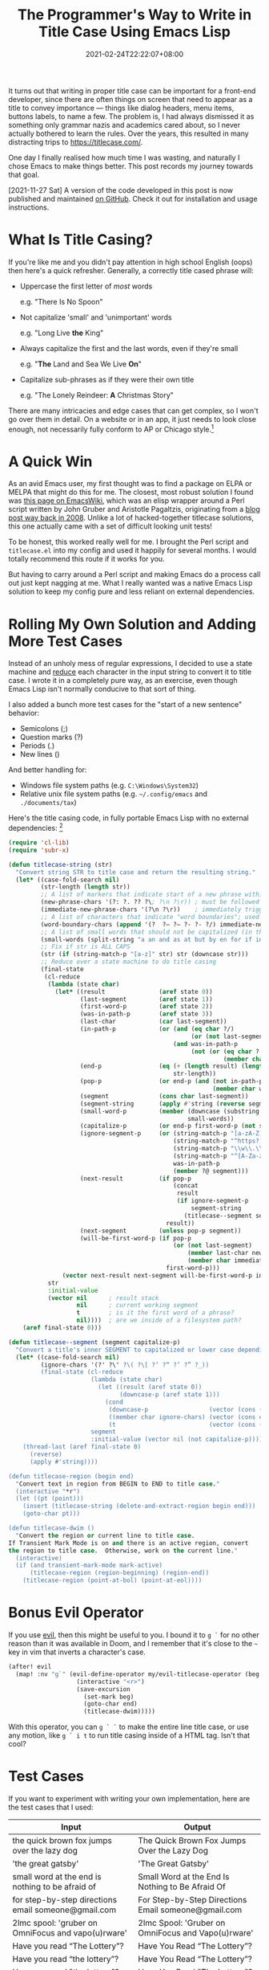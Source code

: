 #+TITLE: The Programmer's Way to Write in Title Case Using Emacs Lisp
#+SLUG: programmers-way-to-title-case
#+DATE: 2021-02-24T22:22:07+08:00
#+DESCRIPTION: Emacs has convenient functions for upcasing and downcasing, but why not title casing? This was my journey to write a native Emacs Lisp function that does exactly that.

It turns out that writing in proper title case can be important for a front-end developer, since there are often things on screen that need to appear as a title to convey importance --- things like dialog headers, menu items, buttons labels, to name a few. The problem is, I had always dismissed it as something only grammar nazis and academics cared about, so I never actually bothered to learn the rules. Over the years, this resulted in many distracting trips to https://titlecase.com/.

One day I finally realised how much time I was wasting, and naturally I chose Emacs to make things better. This post records my journey towards that goal.

[2021-11-27 Sat] A version of the code developed in this post is now published and maintained [[https://github.com/hungyiloo/titular.el][on GitHub]]. Check it out for installation and usage instructions.

# more

* What Is Title Casing?
If you're like me and you didn't pay attention in high school English (oops) then here's a quick refresher. Generally, a correctly title cased phrase will:

- Uppercase the first letter of /most/ words

  e.g. "There Is No Spoon"


- Not capitalize 'small' and 'unimportant' words

  e.g. "Long Live *the* King"


- Always capitalize the first and the last words, even if they're small

  e.g. "*The* Land and Sea We Live *On*"


- Capitalize sub-phrases as if they were their own title

  e.g. "The Lonely Reindeer: *A* Christmas Story"


There are many intricacies and edge cases that can get complex, so I won't go over them in detail. On a website or in an app, it just needs to look close enough, not necessarily fully conform to AP or Chicago style.[fn:1]

[fn:1] Don't kill me. I'm a programmer, not a journalist or writer.

* A Quick Win
As an avid Emacs user, my first thought was to find a package on ELPA or MELPA that might do this for me. The closest, most robust solution I found was [[https://www.emacswiki.org/emacs/titlecase.el][this page on EmacsWiki]], which was an elisp wrapper around a Perl script written by John Gruber and Aristotle Pagaltzis, originating from a [[https://daringfireball.net/2008/05/title_case][blog post way back in 2008]]. Unlike a lot of hacked-together titlecase solutions, this one actually came with a set of difficult looking unit tests!

To be honest, this worked really well for me. I brought the Perl script and =titlecase.el= into my config and used it happily for several months. I would totally recommend this route if it works for you.

But having to carry around a Perl script and making Emacs do a process call out just kept nagging at me. What I really wanted was a native Emacs Lisp solution to keep my config pure and less reliant on external dependencies.

* Rolling My Own Solution and Adding More Test Cases
Instead of an unholy mess of regular expressions, I decided to use a state machine and [[file:reduce-swiss-army-knife.org][reduce]] each character in the input string to convert it to title case. I wrote it in a completely pure way, as an exercise, even though Emacs Lisp isn't normally conducive to that sort of thing.

I also added a bunch more test cases for the "start of a new sentence" behavior:
- Semicolons (;)
- Question marks (?)
- Periods (.)
- New lines (\n)

And better handling for:
- Windows file system paths (e.g. =C:\Windows\System32=)
- Relative unix file system paths (e.g. =~/.config/emacs= and =./documents/tax=)

Here's the title casing code, in fully portable Emacs Lisp with no external dependencies: [fn:2]

#+begin_src emacs-lisp
(require 'cl-lib)
(require 'subr-x)

(defun titlecase-string (str)
  "Convert string STR to title case and return the resulting string."
  (let* ((case-fold-search nil)
         (str-length (length str))
         ;; A list of markers that indicate start of a new phrase within the title, e.g. "The Lonely Reindeer: A Christmas Story"
         (new-phrase-chars '(?: ?. ?? ?\; ?\n ?\r)) ; must be followed by one of  word-boundary-chars
         (immediate-new-phrase-chars '(?\n ?\r))    ; immediately triggers new phrase behavior without waiting for word boundary
         ;; A list of characters that indicate "word boundaries"; used to split the title into processable segments
         (word-boundary-chars (append '(?  ?– ?— ?- ?‑ ?/) immediate-new-phrase-chars))
         ;; A list of small words that should not be capitalized (in the right conditions)
         (small-words (split-string "a an and as at but by en for if in of on or the to v v. vs vs. via" " "))
         ;; Fix if str is ALL CAPS
         (str (if (string-match-p "[a-z]" str) str (downcase str)))
         ;; Reduce over a state machine to do title casing
         (final-state
          (cl-reduce
           (lambda (state char)
             (let* ((result               (aref state 0))
                    (last-segment         (aref state 1))
                    (first-word-p         (aref state 2))
                    (was-in-path-p        (aref state 3))
                    (last-char            (car last-segment))
                    (in-path-p            (or (and (eq char ?/)
                                                   (or (not last-segment) (member last-char '(?. ?~))))
                                              (and was-in-path-p
                                                   (not (or (eq char ? )
                                                            (member char immediate-new-phrase-chars))))))
                    (end-p                (eq (+ (length result) (length last-segment) 1)
                                              str-length))                                          ; are we at the end of the input string?
                    (pop-p                (or end-p (and (not in-path-p)
                                                         (member char word-boundary-chars))))       ; do we need to pop a segment onto the output result?
                    (segment              (cons char last-segment))                                 ; add the current char to the current segment
                    (segment-string       (apply #'string (reverse segment)))                       ; the readable version of the segment
                    (small-word-p         (member (downcase (substring segment-string 0 -1))
                                                  small-words))                                     ; was the last segment a small word?
                    (capitalize-p         (or end-p first-word-p (not small-word-p)))               ; do we need to capitalized this segment or lowercase it?
                    (ignore-segment-p     (or (string-match-p "[a-zA-Z].*[A-Z]" segment-string)     ; ignore explicitly capitalized segments
                                              (string-match-p "^https?:" segment-string)            ; ignore URLs
                                              (string-match-p "\\w\\.\\w" segment-string)           ; ignore hostnames and namespaces.like.this
                                              (string-match-p "^[A-Za-z]:\\\\" segment-string)      ; ignore windows filesystem paths
                                              was-in-path-p                                         ; ignore unix filesystem paths
                                              (member ?@ segment)))                                 ; ignore email addresses and user handles with @ symbol
                    (next-result          (if pop-p
                                              (concat
                                               result
                                               (if ignore-segment-p
                                                   segment-string                                   ; pop segment onto the result without processing
                                                 (titlecase--segment segment-string capitalize-p))) ; titlecase the segment before popping onto result
                                            result))
                    (next-segment         (unless pop-p segment))
                    (will-be-first-word-p (if pop-p
                                              (or (not last-segment)
                                                  (member last-char new-phrase-chars)
                                                  (member char immediate-new-phrase-chars))
                                            first-word-p)))
               (vector next-result next-segment will-be-first-word-p in-path-p)))
           str
           :initial-value
           (vector nil      ; result stack
                   nil      ; current working segment
                   t        ; is it the first word of a phrase?
                   nil))))  ; are we inside of a filesystem path?
    (aref final-state 0)))

(defun titlecase--segment (segment capitalize-p)
  "Convert a title's inner SEGMENT to capitalized or lower case depending on CAPITALIZE-P, then return the result."
  (let* ((case-fold-search nil)
         (ignore-chars '(?' ?\" ?\( ?\[ ?‘ ?“ ?’ ?” ?_))
         (final-state (cl-reduce
                       (lambda (state char)
                         (let ((result (aref state 0))
                               (downcase-p (aref state 1)))
                           (cond
                            (downcase-p                 (vector (cons (downcase char) result) t))  ; already upcased start of segment, so lowercase the rest
                            ((member char ignore-chars) (vector (cons char result) downcase-p))    ; check if start char of segment needs to be ignored
                            (t                          (vector (cons (upcase char) result) t))))) ; haven't upcased yet, and we can, so do it
                       segment
                       :initial-value (vector nil (not capitalize-p)))))
    (thread-last (aref final-state 0)
      (reverse)
      (apply #'string))))

(defun titlecase-region (begin end)
  "Convert text in region from BEGIN to END to title case."
  (interactive "*r")
  (let ((pt (point)))
    (insert (titlecase-string (delete-and-extract-region begin end)))
    (goto-char pt)))

(defun titlecase-dwim ()
  "Convert the region or current line to title case.
If Transient Mark Mode is on and there is an active region, convert
the region to title case.  Otherwise, work on the current line."
  (interactive)
  (if (and transient-mark-mode mark-active)
      (titlecase-region (region-beginning) (region-end))
    (titlecase-region (point-at-bol) (point-at-eol))))
#+end_src

[fn:2] You can save the code as a file, load it as part of your Emacs config, then bind ~titlecase-dwim~ to a keybinding of your choice.

* Bonus Evil Operator
If you use [[https://github.com/emacs-evil/evil][evil]], then this might be useful to you. I bound it to =g `= for no other reason than it was available in Doom, and I remember that it's close to the =~= key in vim that inverts a character's case.

#+begin_src emacs-lisp
(after! evil
  (map! :nv "g`" (evil-define-operator my/evil-titlecase-operator (beg end)
                   (interactive "<r>")
                   (save-excursion
                     (set-mark beg)
                     (goto-char end)
                     (titlecase-dwim)))))
#+end_src

With this operator, you can =g ` `= to make the entire line title case, or use any motion, like =g ` i t= to run title casing inside of a HTML tag. Isn't that cool?

* Test Cases
If you want to experiment with writing your own implementation, here are the test cases that I used:

| Input                                                                                        | Output                                                                                       |
|----------------------------------------------------------------------------------------------+----------------------------------------------------------------------------------------------|
| the quick brown fox jumps over the lazy dog                                                  | The Quick Brown Fox Jumps Over the Lazy Dog                                                  |
| 'the great gatsby'                                                                           | 'The Great Gatsby'                                                                           |
| small word at the end is nothing to be afraid of                                             | Small Word at the End Is Nothing to Be Afraid Of                                             |
| for step-by-step directions email someone@gmail.com                                          | For Step-by-Step Directions Email someone@gmail.com                                          |
| 2lmc spool: 'gruber on OmniFocus and vapo(u)rware'                                           | 2lmc Spool: 'Gruber on OmniFocus and Vapo(u)rware'                                           |
| Have you read “The Lottery”?                                                                 | Have You Read “The Lottery”?                                                                 |
| Have you read “the lottery”?                                                                 | Have You Read “The Lottery”?                                                                 |
| Have you read "the lottery"?                                                                 | Have You Read "The Lottery"?                                                                 |
| your hair[cut] looks (nice)                                                                  | Your Hair[cut] Looks (Nice)                                                                  |
| People probably won't put http://foo.com/bar/ in titles                                      | People Probably Won't Put http://foo.com/bar/ in Titles                                      |
| Scott Moritz and TheStreet.com’s million iPhone la‑la land                                   | Scott Moritz and TheStreet.com’s Million iPhone La‑La Land                                   |
| Scott Moritz and thestreet.com’s million iPhone la‑la land                                   | Scott Moritz and thestreet.com’s Million iPhone La‑La Land                                   |
| BlackBerry vs. iPhone                                                                        | BlackBerry vs. iPhone                                                                        |
| Notes and observations regarding Apple’s announcements from ‘The Beat Goes On’ special event | Notes and Observations Regarding Apple’s Announcements From ‘The Beat Goes On’ Special Event |
| Read =markdown_rules.txt= to find out how =_underscores around words_= will be interpretted  | Read =markdown_rules.txt= to Find Out How =_Underscores Around Words_= Will Be Interpretted  |
| Q&A with Steve Jobs: 'That's what happens in technology'                                     | Q&A With Steve Jobs: 'That's What Happens in Technology'                                     |
| What is AT&T's problem?                                                                      | What Is AT&T's Problem?                                                                      |
| Apple deal with AT&T falls through                                                           | Apple Deal With AT&T Falls Through                                                           |
| this v that                                                                                  | This v That                                                                                  |
| this vs that                                                                                 | This vs That                                                                                 |
| this v. that                                                                                 | This v. That                                                                                 |
| this vs. that                                                                                | This vs. That                                                                                |
| The SEC's Apple probe: what you need to know                                                 | The SEC's Apple Probe: What You Need to Know                                                 |
| 'by the way, small word at the start but within quotes.'                                     | 'By the Way, Small Word at the Start but Within Quotes.'                                     |
| Starting sub-phrase with a small word: a trick, perhaps?                                     | Starting Sub-Phrase With a Small Word: A Trick, Perhaps?                                     |
| Sub-phrase with a small word in quotes: 'a trick, perhaps?'                                  | Sub-Phrase With a Small Word in Quotes: 'A Trick, Perhaps?'                                  |
| Sub-phrase with a small word in quotes: "a trick, perhaps?"                                  | Sub-Phrase With a Small Word in Quotes: "A Trick, Perhaps?"                                  |
| "Nothing to Be Afraid of?"                                                                   | "Nothing to Be Afraid Of?"                                                                   |
| a thing                                                                                      | A Thing                                                                                      |
| Dr. Strangelove (or: how I Learned to Stop Worrying and Love the Bomb)                       | Dr. Strangelove (Or: How I Learned to Stop Worrying and Love the Bomb)                       |
|   this is trimming                                                                           |   This Is Trimming                                                                           |
| IF IT’S ALL CAPS, FIX IT                                                                     | If It’s All Caps, Fix It                                                                     |
| =___if emphasized, keep that way___=                                                         | =___If Emphasized, Keep That Way___=                                                         |
| What could/should be done about slashes?                                                     | What Could/Should Be Done About Slashes?                                                     |
| Never touch paths like /var/run before/after /boot                                           | Never Touch Paths Like /var/run Before/After /boot                                           |
| What about relative paths like ./profile and ~/downloads/music?                              | What About Relative Paths Like ./profile and ~/downloads/music?                              |
| And windows paths like c:\temp\scratch too                                                   | And Windows Paths Like c:\temp\scratch Too                                                   |
| There are 100's of buyer's guides                                                            | There Are 100's of Buyer's Guides                                                            |
| a trick perhaps? or not really.                                                              | A Trick Perhaps? Or Not Really.                                                              |
| drop. the. ball.                                                                             | Drop. The. Ball.                                                                             |
| some cats are fun; the others aren't                                                         | Some Cats Are Fun; The Others Aren't                                                         |
| roses are red =\n= violets are blue                                                          | Roses Are Red =\n= Violets Are Blue                                                          |
| roses are red =\n= and violets are blue                                                      | Roses Are Red =\n= And Violets Are Blue                                                      |
| the home directory is /home/username =\n= but the root's home is /root                       | The Home Directory Is /home/username =\n= But the Root's Home Is /root                       |
